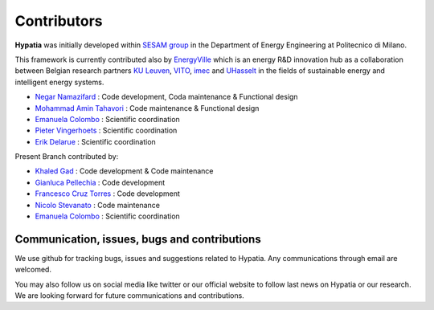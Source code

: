 
Contributors
=============

**Hypatia** was initially developed within `SESAM group <http://sesam.polimi.it/>`_ in the Department of Energy Engineering at Politecnico di Milano.

This framework is currently contributed also by `EnergyVille <https://www.energyville.be/>`_ which is an energy R&D innovation hub as a collaboration between
Belgian research partners `KU Leuven <https://www.kuleuven.be/english/kuleuven/>`_, `VITO <https://vito.be/en/>`_, `imec <https://www.imec-int.com/en/>`_
and `UHasselt <https://www.uhasselt.be/en>`_ in the fields of sustainable energy and intelligent energy systems.


* `Negar Namazifard  <https://www.linkedin.com/in/negarnamazifard/>`_ : Code development, Coda maintenance & Functional design
* `Mohammad Amin Tahavori <https://www.linkedin.com/in/mohammadamintahavori/>`_ : Code maintenance & Functional design
* `Emanuela Colombo <https://www4.ceda.polimi.it/manifesti/manifesti/controller/ricerche/RicercaPerDocentiPublic.do?EVN_DIDATTICA=evento&k_doc=44891&lang=EN&aa=2014&tab_ricerca=1>`_ : Scientific coordination
* `Pieter Vingerhoets <https://www.linkedin.com/in/pieter-vingerhoets-28ba9755/?originalSubdomain=be>`_ : Scientific coordination
* `Erik Delarue <https://www.kuleuven.be/wieiswie/nl/person/00050011>`_ : Scientific coordination

Present Branch contributed by: 

* `Khaled Gad <https://www.linkedin.com/in/khaled-gad-b2669213b/>`_ : Code development & Code maintenance
* `Gianluca Pellechia <https://www.linkedin.com/in/gianluca-pellecchia-149876226/>`_ : Code development
* `Francesco Cruz Torres <https://www.linkedin.com/in/francescocruz/>`_ : Code development
* `Nicolo Stevanato <https://www4.ceda.polimi.it/manifesti/manifesti/controller/ricerche/RicercaPerDocentiPublic.do?EVN_PRODOTTI=evento&lang=IT&k_doc=394890&aa=2023&n_docente=stevanato&tab_ricerca=1&jaf_currentWFID=main>`_ : Code maintenance
* `Emanuela Colombo <https://www4.ceda.polimi.it/manifesti/manifesti/controller/ricerche/RicercaPerDocentiPublic.do?EVN_DIDATTICA=evento&k_doc=44891&lang=EN&aa=2014&tab_ricerca=1>`_ : Scientific coordination


Communication, issues, bugs and contributions
----------------------------------------------
We use github for tracking bugs, issues and suggestions related to Hypatia. Any communications
through email are welcomed.

You may also follow us on social media like twitter or our official website to follow last news
on Hypatia or our research. We are looking forward for future communications and contributions.

